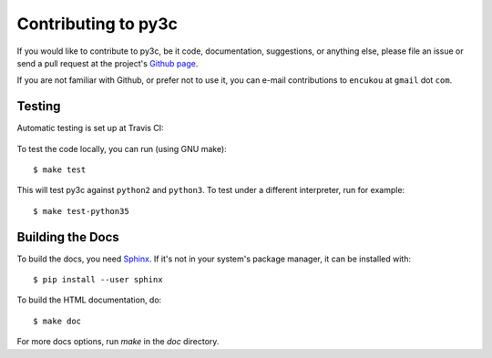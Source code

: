 ..
    Copyright (c) 2015, Red Hat, Inc. and/or its affiliates
    Licensed under CC-BY-SA-3.0; see the license file


====================
Contributing to py3c
====================

.. highlight:: c

If you would like to contribute to py3c, be it code, documentation,
suggestions, or anything else, please file an issue or send a pull request
at the project's `Github page <http://github.com/encukou/py3c>`_.

If you are not familiar with Github, or prefer not to use it,
you can e-mail contributions to ``encukou`` at ``gmail`` dot ``com``.


Testing
=======

Automatic testing is set up at Travis CI:

    .. image:: https://travis-ci.org/encukou/py3c.svg?branch=master
       :alt: Build status
       :target: https://travis-ci.org/encukou/py3c

To test the code locally, you can run (using GNU make)::

    $ make test

This will test py3c against ``python2`` and ``python3``. To test under a
different interpreter, run for example::

    $ make test-python35


Building the Docs
=================

To build the docs, you need `Sphinx <http://sphinx-doc.org/>`_.
If it's not in your system's package manager, it can be installed with::

    $ pip install --user sphinx

To build the HTML documentation, do::

    $ make doc

For more docs options, run `make` in the `doc` directory.
